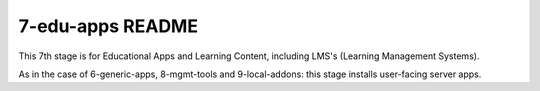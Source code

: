 =================
7-edu-apps README
=================

This 7th stage is for Educational Apps and Learning Content, including LMS's (Learning Management Systems).

As in the case of 6-generic-apps, 8-mgmt-tools and 9-local-addons: this stage installs user-facing server apps.
